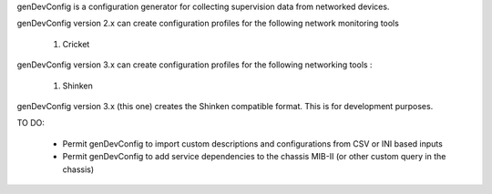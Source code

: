 genDevConfig is a configuration generator for collecting supervision data from networked devices.

genDevConfig version 2.x can create configuration profiles for the following network monitoring tools

	1. Cricket

genDevConfig version 3.x can create configuration profiles for the following networking tools :

	1. Shinken

genDevConfig version 3.x (this one) creates the Shinken compatible format. This is for development purposes.

TO DO:

 - Permit genDevConfig to import custom descriptions and configurations from CSV or INI based inputs
 - Permit genDevConfig to add service dependencies to the chassis MIB-II (or other custom query in the chassis)
